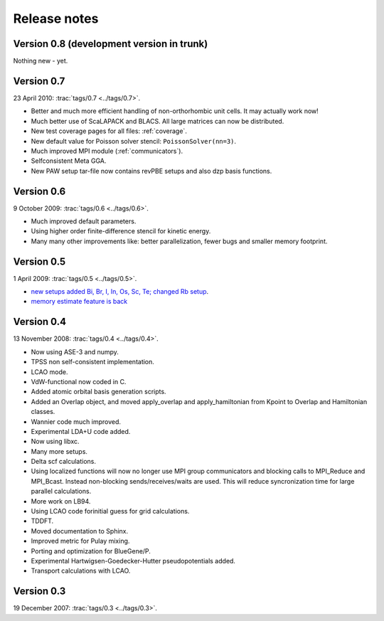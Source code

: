 .. _releasenotes:

=============
Release notes
=============

Version 0.8 (development version in trunk)
==========================================

Nothing new - yet.


Version 0.7
===========

23 April 2010: :trac:`tags/0.7 <../tags/0.7>`.

* Better and much more efficient handling of non-orthorhombic unit
  cells.  It may actually work now!
* Much better use of ScaLAPACK and BLACS.  All large matrices can now
  be distributed.
* New test coverage pages for all files: :ref:`coverage`.
* New default value for Poisson solver stencil: ``PoissonSolver(nn=3)``.
* Much improved MPI module (:ref:`communicators`).
* Selfconsistent Meta GGA.
* New PAW setup tar-file now contains revPBE setups and also dzp basis
  functions.


Version 0.6
===========

9 October 2009: :trac:`tags/0.6 <../tags/0.6>`.

* Much improved default parameters.
* Using higher order finite-difference stencil for kinetic energy.
* Many many other improvements like: better parallelization, fewer bugs and
  smaller memory footprint.

Version 0.5
===========

1 April 2009: :trac:`tags/0.5 <../tags/0.5>`.

* `new setups added Bi, Br, I, In, Os, Sc, Te; changed Rb setup <https://trac.fysik.dtu.dk/projects/gpaw/changeset/3612>`_.
* `memory estimate feature is back <https://trac.fysik.dtu.dk/projects/gpaw/changeset/3575>`_

Version 0.4
===========

13 November 2008: :trac:`tags/0.4 <../tags/0.4>`.


* Now using ASE-3 and numpy.
* TPSS non self-consistent implementation.
* LCAO mode.
* VdW-functional now coded in C.
* Added atomic orbital basis generation scripts.
* Added an Overlap object, and moved apply_overlap and apply_hamiltonian
  from Kpoint to Overlap and Hamiltonian classes.

* Wannier code much improved.
* Experimental LDA+U code added.
* Now using libxc.
* Many more setups.
* Delta scf calculations.

* Using localized functions will now no longer use MPI group
  communicators and blocking calls to MPI_Reduce and MPI_Bcast.
  Instead non-blocking sends/receives/waits are used.  This will
  reduce syncronization time for large parallel calculations.

* More work on LB94.
* Using LCAO code forinitial guess for grid calculations.
* TDDFT.
* Moved documentation to Sphinx.
* Improved metric for Pulay mixing.
* Porting and optimization for BlueGene/P.
* Experimental Hartwigsen-Goedecker-Hutter pseudopotentials added.
* Transport calculations with LCAO.


Version 0.3
===========

19 December 2007: :trac:`tags/0.3 <../tags/0.3>`.
